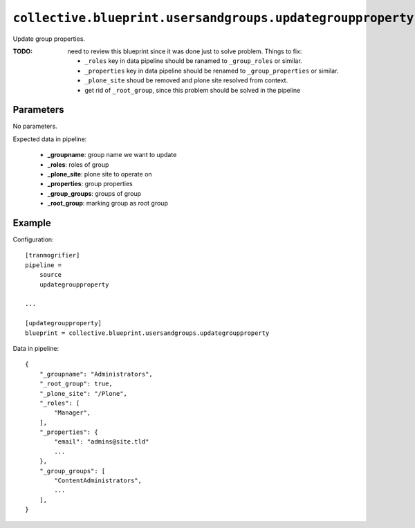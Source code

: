 ``collective.blueprint.usersandgroups.updategroupproperty``
===========================================================

Update group properties.

:TODO: need to review this blueprint since it was done just to solve problem. Things to fix:

    * ``_roles`` key in data pipeline should be ranamed to
      ``_group_roles`` or similar.
    * ``_properties`` key in data pipeline should be renamed to
      ``_group_properties`` or similar.
    * ``_plone_site`` shoud be removed and plone site resolved from context.
    * get rid of ``_root_group``, since this problem should be solved in the pipeline

Parameters
----------

No parameters.

Expected data in pipeline:

    * **_groupname**: group name we want to update
    * **_roles**: roles of group 
    * **_plone_site**: plone site to operate on
    * **_properties**: group properties
    * **_group_groups**: groups of group
    * **_root_group**: marking group as root group

Example
-------

Configuration::

    [tranmogrifier]
    pipeline =
        source
        updategroupproperty

    ...

    [updategroupproperty]
    blueprint = collective.blueprint.usersandgroups.updategroupproperty

Data in pipeline::

    {
        "_groupname": "Administrators",
        "_root_group": true,
        "_plone_site": "/Plone",
        "_roles": [
            "Manager",
        ],
        "_properties": {
            "email": "admins@site.tld"
            ...
        },
        "_group_groups": [
            "ContentAdministrators",
            ...
        ],
    }




